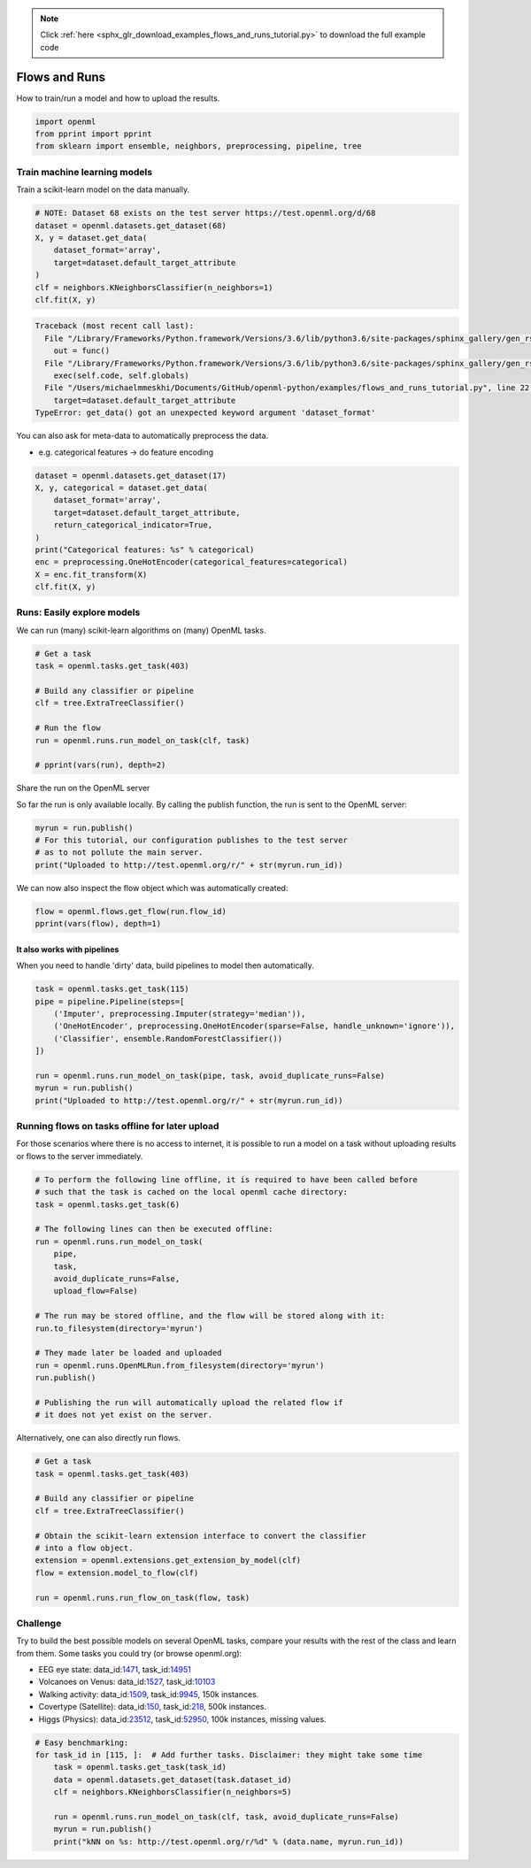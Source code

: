 .. note::
    :class: sphx-glr-download-link-note

    Click :ref:`here <sphx_glr_download_examples_flows_and_runs_tutorial.py>` to download the full example code
.. rst-class:: sphx-glr-example-title

.. _sphx_glr_examples_flows_and_runs_tutorial.py:


Flows and Runs
==============

How to train/run a model and how to upload the results.


.. code-block:: default


    import openml
    from pprint import pprint
    from sklearn import ensemble, neighbors, preprocessing, pipeline, tree







Train machine learning models
^^^^^^^^^^^^^^^^^^^^^^^^^^^^^

Train a scikit-learn model on the data manually.


.. code-block:: default


    # NOTE: Dataset 68 exists on the test server https://test.openml.org/d/68
    dataset = openml.datasets.get_dataset(68)
    X, y = dataset.get_data(
        dataset_format='array',
        target=dataset.default_target_attribute
    )
    clf = neighbors.KNeighborsClassifier(n_neighbors=1)
    clf.fit(X, y)




.. code-block:: pytb

    Traceback (most recent call last):
      File "/Library/Frameworks/Python.framework/Versions/3.6/lib/python3.6/site-packages/sphinx_gallery/gen_rst.py", line 394, in _memory_usage
        out = func()
      File "/Library/Frameworks/Python.framework/Versions/3.6/lib/python3.6/site-packages/sphinx_gallery/gen_rst.py", line 382, in __call__
        exec(self.code, self.globals)
      File "/Users/michaelmmeskhi/Documents/GitHub/openml-python/examples/flows_and_runs_tutorial.py", line 22, in <module>
        target=dataset.default_target_attribute
    TypeError: get_data() got an unexpected keyword argument 'dataset_format'




You can also ask for meta-data to automatically preprocess the data.

* e.g. categorical features -> do feature encoding


.. code-block:: default

    dataset = openml.datasets.get_dataset(17)
    X, y, categorical = dataset.get_data(
        dataset_format='array',
        target=dataset.default_target_attribute,
        return_categorical_indicator=True,
    )
    print("Categorical features: %s" % categorical)
    enc = preprocessing.OneHotEncoder(categorical_features=categorical)
    X = enc.fit_transform(X)
    clf.fit(X, y)


Runs: Easily explore models
^^^^^^^^^^^^^^^^^^^^^^^^^^^
We can run (many) scikit-learn algorithms on (many) OpenML tasks.


.. code-block:: default


    # Get a task
    task = openml.tasks.get_task(403)

    # Build any classifier or pipeline
    clf = tree.ExtraTreeClassifier()

    # Run the flow
    run = openml.runs.run_model_on_task(clf, task)

    # pprint(vars(run), depth=2)


Share the run on the OpenML server

So far the run is only available locally. By calling the publish function,
the run is sent to the OpenML server:


.. code-block:: default


    myrun = run.publish()
    # For this tutorial, our configuration publishes to the test server
    # as to not pollute the main server.
    print("Uploaded to http://test.openml.org/r/" + str(myrun.run_id))


We can now also inspect the flow object which was automatically created:


.. code-block:: default


    flow = openml.flows.get_flow(run.flow_id)
    pprint(vars(flow), depth=1)


It also works with pipelines
############################

When you need to handle 'dirty' data, build pipelines to model then automatically.


.. code-block:: default

    task = openml.tasks.get_task(115)
    pipe = pipeline.Pipeline(steps=[
        ('Imputer', preprocessing.Imputer(strategy='median')),
        ('OneHotEncoder', preprocessing.OneHotEncoder(sparse=False, handle_unknown='ignore')),
        ('Classifier', ensemble.RandomForestClassifier())
    ])

    run = openml.runs.run_model_on_task(pipe, task, avoid_duplicate_runs=False)
    myrun = run.publish()
    print("Uploaded to http://test.openml.org/r/" + str(myrun.run_id))


Running flows on tasks offline for later upload
^^^^^^^^^^^^^^^^^^^^^^^^^^^^^^^^^^^^^^^^^^^^^^^
For those scenarios where there is no access to internet, it is possible to run
a model on a task without uploading results or flows to the server immediately.


.. code-block:: default


    # To perform the following line offline, it is required to have been called before
    # such that the task is cached on the local openml cache directory:
    task = openml.tasks.get_task(6)

    # The following lines can then be executed offline:
    run = openml.runs.run_model_on_task(
        pipe,
        task,
        avoid_duplicate_runs=False,
        upload_flow=False)

    # The run may be stored offline, and the flow will be stored along with it:
    run.to_filesystem(directory='myrun')

    # They made later be loaded and uploaded
    run = openml.runs.OpenMLRun.from_filesystem(directory='myrun')
    run.publish()

    # Publishing the run will automatically upload the related flow if
    # it does not yet exist on the server.


Alternatively, one can also directly run flows.


.. code-block:: default


    # Get a task
    task = openml.tasks.get_task(403)

    # Build any classifier or pipeline
    clf = tree.ExtraTreeClassifier()

    # Obtain the scikit-learn extension interface to convert the classifier
    # into a flow object.
    extension = openml.extensions.get_extension_by_model(clf)
    flow = extension.model_to_flow(clf)

    run = openml.runs.run_flow_on_task(flow, task)


Challenge
^^^^^^^^^

Try to build the best possible models on several OpenML tasks,
compare your results with the rest of the class and learn from
them. Some tasks you could try (or browse openml.org):

* EEG eye state: data_id:`1471 <http://www.openml.org/d/1471>`_,
  task_id:`14951 <http://www.openml.org/t/14951>`_
* Volcanoes on Venus: data_id:`1527 <http://www.openml.org/d/1527>`_,
  task_id:`10103 <http://www.openml.org/t/10103>`_
* Walking activity: data_id:`1509 <http://www.openml.org/d/1509>`_,
  task_id:`9945 <http://www.openml.org/t/9945>`_, 150k instances.
* Covertype (Satellite): data_id:`150 <http://www.openml.org/d/150>`_,
  task_id:`218 <http://www.openml.org/t/218>`_, 500k instances.
* Higgs (Physics): data_id:`23512 <http://www.openml.org/d/23512>`_,
  task_id:`52950 <http://www.openml.org/t/52950>`_, 100k instances, missing values.


.. code-block:: default


    # Easy benchmarking:
    for task_id in [115, ]:  # Add further tasks. Disclaimer: they might take some time
        task = openml.tasks.get_task(task_id)
        data = openml.datasets.get_dataset(task.dataset_id)
        clf = neighbors.KNeighborsClassifier(n_neighbors=5)

        run = openml.runs.run_model_on_task(clf, task, avoid_duplicate_runs=False)
        myrun = run.publish()
        print("kNN on %s: http://test.openml.org/r/%d" % (data.name, myrun.run_id))


.. rst-class:: sphx-glr-timing

   **Total running time of the script:** ( 0 minutes  0.044 seconds)


.. _sphx_glr_download_examples_flows_and_runs_tutorial.py:


.. only :: html

 .. container:: sphx-glr-footer
    :class: sphx-glr-footer-example



  .. container:: sphx-glr-download

     :download:`Download Python source code: flows_and_runs_tutorial.py <flows_and_runs_tutorial.py>`



  .. container:: sphx-glr-download

     :download:`Download Jupyter notebook: flows_and_runs_tutorial.ipynb <flows_and_runs_tutorial.ipynb>`


.. only:: html

 .. rst-class:: sphx-glr-signature

    `Gallery generated by Sphinx-Gallery <https://sphinx-gallery.readthedocs.io>`_
